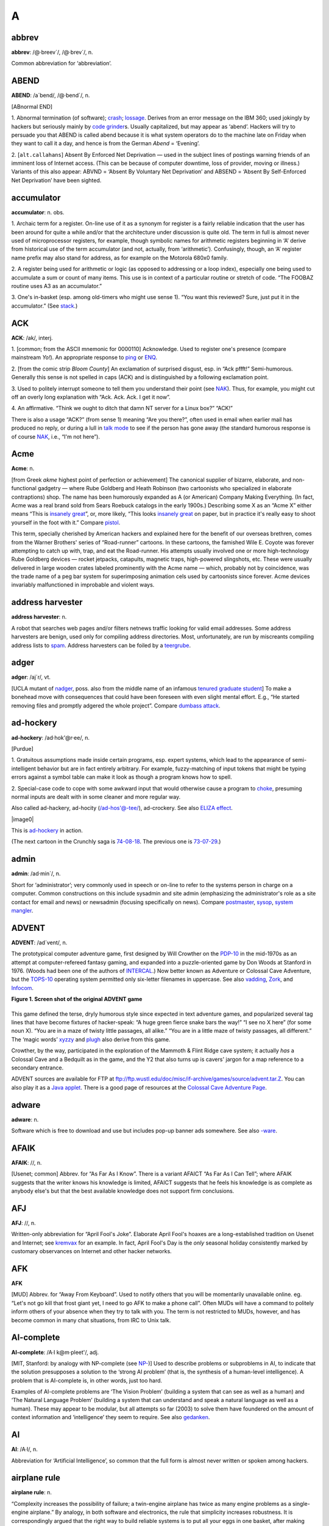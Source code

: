 ====
A
====

abbrev
======

**abbrev**: /@·breev´/, /@·brev´/, n.

Common abbreviation for ‘abbreviation’.

ABEND
=====

**ABEND**: /a´bend/, /@·bend´/, n.

[ABnormal END]

1. Abnormal termination (of software); `crash <../C/crash.html>`__;
`lossage <../L/lossage.html>`__. Derives from an error message on the
IBM 360; used jokingly by hackers but seriously mainly by `code
grinder <../C/code-grinder.html>`__\ s. Usually capitalized, but may
appear as ‘abend’. Hackers will try to persuade you that ABEND is called
abend because it is what system operators do to the machine late on
Friday when they want to call it a day, and hence is from the German
*Abend* = ‘Evening’.

2. [``alt.callahans``\ ] Absent By Enforced Net Deprivation — used in
the subject lines of postings warning friends of an imminent loss of
Internet access. (This can be because of computer downtime, loss of
provider, moving or illness.) Variants of this also appear: ABVND =
‘Absent By Voluntary Net Deprivation’ and ABSEND = ‘Absent By
Self-Enforced Net Deprivation’ have been sighted.



accumulator
============


**accumulator**: n. obs.

1. Archaic term for a register. On-line use of it as a synonym for
register is a fairly reliable indication that the user has been around
for quite a while and/or that the architecture under discussion is quite
old. The term in full is almost never used of microprocessor registers,
for example, though symbolic names for arithmetic registers beginning in
‘A’ derive from historical use of the term accumulator (and not,
actually, from ‘arithmetic’). Confusingly, though, an ‘A’ register name
prefix may also stand for address, as for example on the Motorola 680x0
family.

2. A register being used for arithmetic or logic (as opposed to
addressing or a loop index), especially one being used to accumulate a
sum or count of many items. This use is in context of a particular
routine or stretch of code. “The FOOBAZ routine uses A3 as an
accumulator.”

3. One's in-basket (esp. among old-timers who might use sense 1). “You
want this reviewed? Sure, just put it in the accumulator.” (See
`stack <../S/stack.html>`__.)


ACK
=====



**ACK**: /ak/, interj.

1. [common; from the ASCII mnemonic for 0000110] Acknowledge. Used to
register one's presence (compare mainstream *Yo!*). An appropriate
response to `ping <../P/ping.html>`__ or `ENQ <../E/ENQ.html>`__.

2. [from the comic strip *Bloom County*] An exclamation of surprised
disgust, esp. in “Ack pffft!” Semi-humorous. Generally this sense is not
spelled in caps (ACK) and is distinguished by a following exclamation
point.

3. Used to politely interrupt someone to tell them you understand their
point (see `NAK <../N/NAK.html>`__). Thus, for example, you might cut
off an overly long explanation with “Ack. Ack. Ack. I get it now”.

4. An affirmative. “Think we ought to ditch that damn NT server for a
Linux box?” “ACK!”

There is also a usage “ACK?” (from sense 1) meaning “Are you there?”,
often used in email when earlier mail has produced no reply, or during a
lull in `talk mode <../T/talk-mode.html>`__ to see if the person has
gone away (the standard humorous response is of course
`NAK <../N/NAK.html>`__, i.e., “I'm not here”).


Acme
====

**Acme**: n.

[from Greek *akme* highest point of perfection or achievement] The
canonical supplier of bizarre, elaborate, and non-functional gadgetry —
where Rube Goldberg and Heath Robinson (two cartoonists who specialized
in elaborate contraptions) shop. The name has been humorously expanded
as A (or American) Company Making Everything. (In fact, Acme was a real
brand sold from Sears Roebuck catalogs in the early 1900s.) Describing
some X as an “Acme X” either means “This is `insanely
great <../I/insanely-great.html>`__\ ”, or, more likely, “This looks
`insanely great <../I/insanely-great.html>`__ on paper, but in
practice it's really easy to shoot yourself in the foot with it.”
Compare `pistol <../P/pistol.html>`__.

This term, specially cherished by American hackers and explained here
for the benefit of our overseas brethren, comes from the Warner
Brothers' series of “Road-runner” cartoons. In these cartoons, the
famished Wile E. Coyote was forever attempting to catch up with, trap,
and eat the Road-runner. His attempts usually involved one or more
high-technology Rube Goldberg devices — rocket jetpacks, catapults,
magnetic traps, high-powered slingshots, etc. These were usually
delivered in large wooden crates labeled prominently with the Acme name
— which, probably not by coincidence, was the trade name of a peg bar
system for superimposing animation cels used by cartoonists since
forever. Acme devices invariably malfunctioned in improbable and violent
ways.



address harvester
=================


**address harvester**: n.

A robot that searches web pages and/or filters netnews traffic looking
for valid email addresses. Some address harvesters are benign, used only
for compiling address directories. Most, unfortunately, are run by
miscreants compiling address lists to `spam <../S/spam.html>`__.
Address harvesters can be foiled by a
`teergrube <../T/teergrube.html>`__.

adger
=====

**adger**: /aj´r/, vt.

[UCLA mutant of `nadger <../N/nadger.html>`__, poss. also from the
middle name of an infamous `tenured graduate
student <../T/tenured-graduate-student.html>`__] To make a bonehead
move with consequences that could have been foreseen with even slight
mental effort. E.g., “He started removing files and promptly adgered the
whole project”. Compare `dumbass attack <../D/dumbass-attack.html>`__.


ad-hockery
==========

**ad-hockery**: /ad·hok'@r·ee/, n.

[Purdue]

1. Gratuitous assumptions made inside certain programs, esp. expert
systems, which lead to the appearance of semi-intelligent behavior but
are in fact entirely arbitrary. For example, fuzzy-matching of input
tokens that might be typing errors against a symbol table can make it
look as though a program knows how to spell.

2. Special-case code to cope with some awkward input that would
otherwise cause a program to `choke <../C/choke.html>`__, presuming
normal inputs are dealt with in some cleaner and more regular way.

Also called ad-hackery, ad-hocity (/ad-hos'@-tee/), ad-crockery. See
also `ELIZA effect <../E/ELIZA-effect.html>`__.

|image0|

This is `ad-hockery <ad-hockery.html>`__ in action.

(The next cartoon in the Crunchly saga is
`74-08-18 <../W/water-MIPS.html#crunchly74-08-18>`__. The previous one
is `73-07-29 <../B/bug.html#crunchly73-07-29>`__.)


admin
=====
**admin**: /ad·min´/, n.

Short for ‘administrator’; very commonly used in speech or on-line to
refer to the systems person in charge on a computer. Common
constructions on this include sysadmin and site admin (emphasizing the
administrator's role as a site contact for email and news) or newsadmin
(focusing specifically on news). Compare
`postmaster <../P/postmaster.html>`__, `sysop <../S/sysop.html>`__,
`system mangler <../S/system-mangler.html>`__.


ADVENT
======


**ADVENT**: /ad´vent/, n.

The prototypical computer adventure game, first designed by Will
Crowther on the `PDP-10 <../P/PDP-10.html>`__ in the mid-1970s as an
attempt at computer-refereed fantasy gaming, and expanded into a
puzzle-oriented game by Don Woods at Stanford in 1976. (Woods had been
one of the authors of `INTERCAL <../I/INTERCAL.html>`__.) Now better
known as Adventure or Colossal Cave Adventure, but the
`TOPS-10 <../T/TOPS-10.html>`__ operating system permitted only
six-letter filenames in uppercase. See also
`vadding <../V/vadding.html>`__, `Zork <../Z/Zork.html>`__, and
`Infocom <../I/Infocom.html>`__.

**Figure 1. Screen shot of the original ADVENT game**

+--------------------------------------------------------------------------+
| .. code:: screen                                                         |
|                                                                          |
|     Orange River Chamber                                                 |
|     You are in a splendid chamber thirty feet high. The walls are frozen |
|  rivers of                                                               |
|     orange stone. An awkward canyon and a good passage exit from east an |
| d west                                                                   |
|     sidesof the chamber.                                                 |
|                                                                          |
|     A cheerful little bird is sitting here singing.                      |
|                                                                          |
|     >drop rod                                                            |
|     Dropped.                                                             |
|                                                                          |
|     >take bird                                                           |
|     You catch the bird in the wicker cage.                               |
|                                                                          |
|     >take rod                                                            |
|     Taken.                                                               |
|                                                                          |
|     >w                                                                   |
|     At Top of Small Pit                                                  |
|     At your feet is a small pit breathing traces of white mist. A west p |
| assage ends                                                              |
|     here except for a small crack leading on.                            |
|                                                                          |
|     Rough stone steps lead down the pit.                                 |
|                                                                          |
|                                                                          |
|     >down                                                                |
|                                                                          |
|     In Hall of Mists                                                     |
|     You are at one end of a vast hall stretching forward out of sight to |
|  the west.                                                               |
|     There are openings to either side. Nearby, a wide stone staircase le |
| ads                                                                      |
|     downward. The hall is filled with wisps of white mist swaying to and |
|  fro almost                                                              |
|     as if alive. A cold wind blows up the staircase. There is a passage  |
| at the top                                                               |
|     of a dome behind you.                                                |
|                                                                          |
|     Rough stone steps lead up the dome.                                  |
                                                                          
+--------------------------------------------------------------------------+

This game defined the terse, dryly humorous style since expected in text
adventure games, and popularized several tag lines that have become
fixtures of hacker-speak: “A huge green fierce snake bars the way!” “I
see no X here” (for some noun X). “You are in a maze of twisty little
passages, all alike.” “You are in a little maze of twisty passages, all
different.” The ‘magic words’ `xyzzy <../X/xyzzy.html>`__ and
`plugh <../P/plugh.html>`__ also derive from this game.

Crowther, by the way, participated in the exploration of the Mammoth &
Flint Ridge cave system; it actually *has* a Colossal Cave and a
Bedquilt as in the game, and the Y2 that also turns up is cavers' jargon
for a map reference to a secondary entrance.

ADVENT sources are available for FTP at
`ftp://ftp.wustl.edu/doc/misc/if-archive/games/source/advent.tar.Z <ftp://ftp.wustl.edu/doc/misc/if-archive/games/source/advent.tar.Z>`__.
You can also play it as a `Java
applet <http://www.forkexec.com/html/play-advent.html>`__. There is a
good page of resources at the `Colossal Cave Adventure
Page <http://www.rickadams.org/adventure/>`__.


adware
======

**adware**: n.

Software which is free to download and use but includes pop-up banner
ads somewhere. See also `-ware <../W/suffix-ware.html>`__.


AFAIK
=====

**AFAIK**: //, n.

[Usenet; common] Abbrev. for “As Far As I Know”. There is a variant
AFAICT “As Far As I Can Tell”; where AFAIK suggests that the writer
knows his knowledge is limited, AFAICT suggests that he feels his
knowledge is as complete as anybody else's but that the best available
knowledge does not support firm conclusions.


AFJ
===
**AFJ**: //, n.

Written-only abbreviation for “April Fool's Joke”. Elaborate April
Fool's hoaxes are a long-established tradition on Usenet and Internet;
see `kremvax <../K/kremvax.html>`__ for an example. In fact, April
Fool's Day is the *only* seasonal holiday consistently marked by
customary observances on Internet and other hacker networks.


AFK
===

**AFK**

[MUD] Abbrev. for “Away From Keyboard”. Used to notify others that you
will be momentarily unavailable online. eg. “Let's not go kill that
frost giant yet, I need to go AFK to make a phone call”. Often MUDs will
have a command to politely inform others of your absence when they try
to talk with you. The term is not restricted to MUDs, however, and has
become common in many chat situations, from IRC to Unix talk.


AI-complete
===========

**AI-complete**: /A·I k@m·pleet'/, adj.

[MIT, Stanford: by analogy with NP-complete (see
`NP- <../N/NP-.html>`__)] Used to describe problems or subproblems in
AI, to indicate that the solution presupposes a solution to the ‘strong
AI problem’ (that is, the synthesis of a human-level intelligence). A
problem that is AI-complete is, in other words, just too hard.

Examples of AI-complete problems are ‘The Vision Problem’ (building a
system that can see as well as a human) and ‘The Natural Language
Problem’ (building a system that can understand and speak a natural
language as well as a human). These may appear to be modular, but all
attempts so far (2003) to solve them have foundered on the amount of
context information and ‘intelligence’ they seem to require. See also
`gedanken <../G/gedanken.html>`__.


AI
==

**AI**: /A·I/, n.

Abbreviation for ‘Artificial Intelligence’, so common that the full form
is almost never written or spoken among hackers.

airplane rule
=============


**airplane rule**: n.

“Complexity increases the possibility of failure; a twin-engine airplane
has twice as many engine problems as a single-engine airplane.” By
analogy, in both software and electronics, the rule that simplicity
increases robustness. It is correspondingly argued that the right way to
build reliable systems is to put all your eggs in one basket, after
making sure that you've built a really *good* basket. See also `KISS
Principle <../K/KISS-Principle.html>`__,
`elegant <../E/elegant.html>`__.

Alderson loop
=============

**Alderson loop**: n.

[Intel] A special version of an `infinite
loop <../I/infinite-loop.html>`__ where there is an exit condition
available, but inaccessible in the current implementation of the code.
Typically this is created while debugging user interface code. An
example would be when there is a menu stating, “Select 1-3 or 9 to quit”
and 9 is not allowed by the function that takes the selection from the
user.

This term received its name from a programmer who had coded a modal
message box in MSAccess with no Ok or Cancel buttons, thereby disabling
the entire program whenever the box came up. The message box had the
proper code for dismissal and even was set up so that when the
non-existent Ok button was pressed the proper code would be called.

aliasing bug
============

--------------

**aliasing bug**: n.

A class of subtle programming errors that can arise in code that does
dynamic allocation, esp. via malloc(3) or equivalent. If several
pointers address (are aliases for) a given hunk of storage, it may
happen that the storage is freed or reallocated (and thus moved) through
one alias and then referenced through another, which may lead to subtle
(and possibly intermittent) lossage depending on the state and the
allocation history of the malloc `arena <arena.html>`__. Avoidable by
use of allocation strategies that never alias allocated core, or by use
of higher-level languages, such as `LISP <../L/LISP.html>`__, which
employ a garbage collector (see `GC <../G/GC.html>`__). Also called a
`stale pointer bug <../S/stale-pointer-bug.html>`__. See also
`precedence lossage <../P/precedence-lossage.html>`__, `smash the
stack <../S/smash-the-stack.html>`__, `fandango on
core <../F/fandango-on-core.html>`__, `memory
leak <../M/memory-leak.html>`__, `memory
smash <../M/memory-smash.html>`__, `overrun
screw <../O/overrun-screw.html>`__, `spam <../S/spam.html>`__.

Historical note: Though this term is nowadays associated with C
programming, it was already in use in a very similar sense in the
Algol-60 and FORTRAN communities in the 1960s.


Alice and Bob
=============

**Alice and Bob**: n.

The archetypal individuals used as examples in discussions of
cryptographic protocols. Originally, theorists would say something like:
“A communicates with someone who claims to be B, So to be sure, A tests
that B knows a secret number K. So A sends to B a random number X. B
then forms Y by encrypting X under key K and sends Y back to A” Because
this sort of thing is quite hard to follow, theorists stopped using the
unadorned letters A and B to represent the main players and started
calling them Alice and Bob. So now we say “Alice communicates with
someone claiming to be Bob, and to be sure, Alice tests that Bob knows a
secret number K. Alice sends to Bob a random number X. Bob then forms Y
by encrypting X under key K and sends Y back to Alice”. A whole
mythology rapidly grew up around the metasyntactic names; see
`http://www.conceptlabs.co.uk/alicebob.html <http://www.conceptlabs.co.uk/alicebob.html>`__.

In Bruce Schneier's definitive introductory text *Applied Cryptography*
(2nd ed., 1996, John Wiley & Sons, ISBN 0-471-11709-9) he introduced a
table of dramatis personae headed by Alice and Bob. Others include Carol
(a participant in three- and four-party protocols), Dave (a participant
in four-party protocols), Eve (an eavesdropper), Mallory (a malicious
active attacker), Trent (a trusted arbitrator), Walter (a warden), Peggy
(a prover) and Victor (a verifier). These names for roles are either
already standard or, given the wide popularity of the book, may be
expected to quickly become so.

All hardware sucks, all software sucks.
=======================================

**All hardware sucks, all software sucks.**: prov.

[from `scary devil monastery <../S/scary-devil-monastery.html>`__] A
general recognition of the fallibility of any computer system, ritually
intoned as an attempt to quell incipient `holy
wars <../H/holy-wars.html>`__. It is a common response to any sort of
`bigot <../B/bigot.html>`__. When discussing
`Wintel <../W/Wintel.html>`__ systems, however, it is often snidely
appended with, ‘but some suck more than others.’


all your base are belong to us
==============================


**all your base are belong to us**

A declaration of victory or superiority. The phrase stems from a 1991
adaptation of Toaplan's “Zero Wing” shoot-'em-up arcade game for the
Sega Genesis game console. A brief introduction was added to the opening
screen, and it has what many consider to be the worst
Japanese-to-English translation in video game history. The introduction
shows the bridge of a starship in chaos as a Borg-like figure named CATS
materializes and says, “How are you gentlemen!! All your base are belong
to us.” [sic] In 2001, this amusing mistranslation spread virally
through the Internet, bringing with it a slew of JPEGs and a movie of
hacked photographs, each showing a street sign, store front, package
label, etc. hacked to read “All your base are belong to us” or one of
the other many supremely dopey lines from the game (such as “Somebody
set up usthe bomb!!!” or “What happen?”). When these phrases are used
properly, the overall effect is both screamingly funny and somewhat
chilling, reminiscent of the B movie “They Live”.

The original has been generalized to “All your X are belong to us”,
where X is filled in to connote a sinister takeover of some sort. Thus,
“When Joe signed up for his new job at Yoyodyne, he had to sign a
draconian NDA. It basically said: All your code are belong to us.” Has
many of the connotations of “Resistance is futile; you will be
assimilated” (see `Borg <../B/Borg.html>`__). Considered silly, and
most likely to be used by the type of person that finds `Jeff
K. <../J/Jeff-K-.html>`__ hilarious.

alpha geek

**alpha geek**: n.

[from animal ethologists' alpha male] The most technically accomplished
or skillful person in some implied context. “Ask Larry, he's the alpha
geek here.”

alpha particles
================

**alpha particles**: n.

See `bit rot <../B/bit-rot.html>`__.

alt bit
=======

**alt bit**: /awlt bit/, adj.

See `meta bit <../M/meta-bit.html>`__.

alt
===


**alt**: /awlt/

1. n. The alt shift key on an IBM PC or `clone <../C/clone.html>`__
keyboard; see `bucky bits <../B/bucky-bits.html>`__, sense 2 (though
typical PC usage does not simply set the 0200 bit).

2. n. The option key on a Macintosh; use of this term usually reveals
that the speaker hacked PCs before coming to the Mac (see also `feature
key <../F/feature-key.html>`__, which is sometimes *incorrectly* called
‘alt’).

3. The ``alt`` hierarchy on Usenet, the tree of newsgroups created by
users without a formal vote and approval procedure. There is a myth, not
entirely implausible, that ``alt`` is acronymic for “anarchists,
lunatics, and terrorists”; but in fact it is simply short for
“alternative”.

4. n.,obs. Rare alternate name for the ASCII ESC character (ASCII
0011011). This use, derives, with the alt key itself, from archaic
PDP-10 operating systems, especially `ITS <../I/ITS.html>`__.

Aluminum Book
=============

**Aluminum Book**: n.

[MIT] *Common LISP: The Language*, by Guy L. Steele Jr. (Digital Press,
first edition 1984, second edition 1990). Note that due to a technical
screwup some printings of the second edition are actually of a color the
author describes succinctly as “yucky green”. See also `book
titles <../B/book-titles.html>`__.


ambimouseterous
===============

**ambimouseterous**: /am·b@·mows´ter·us/, /am·b@·mows´trus/, adj

[modeled on ambidextrous] Able to use a mouse with either hand.

Amiga
=====

**Amiga**: n

A series of personal computer models originally sold by Commodore, based
on 680x0 processors, custom support chips and an operating system that
combined some of the best features of Macintosh and Unix with
compatibility with neither.

The Amiga was released just as the personal computing world standardized
on IBM-PC clones. This prevented it from gaining serious market share,
despite the fact that the first Amigas had a substantial technological
lead on the IBM XTs of the time. Instead, it acquired a small but
zealous population of enthusiastic hackers who dreamt of one day
unseating the clones (see `Amiga Persecution
Complex <Amiga-Persecution-Complex.html>`__). The traits of this
culture are both spoofed and illuminated in `The BLAZE Humor
Viewer <http://www.blazemonger.com/BM/>`__. The strength of the Amiga
platform seeded a small industry of companies building software and
hardware for the platform, especially in graphics and video applications
(see `video toaster <../V/video-toaster.html>`__).

Due to spectacular mismanagement, Commodore did hardly any R&D, allowing
the competition to close Amiga's technological lead. After Commodore
went bankrupt in 1994 the technology passed through several hands, none
of whom did much with it. However, the Amiga is still being produced in
Europe under license and has a substantial number of fans, which will
probably extend the platform's life considerably.


Amiga Persecution Complex
=========================

**Amiga Persecution Complex**: n.

The disorder suffered by a particularly egregious variety of
`bigot <../B/bigot.html>`__, those who believe that the marginality of
their preferred machine is the result of some kind of industry-wide
conspiracy (for without a conspiracy of some kind, the eminent
superiority of their beloved shining jewel of a platform would obviously
win over all, market pressures be damned!) Those afflicted are prone to
engaging in `flame war <../F/flame-war.html>`__\ s and calling for
boycotts and mailbombings. Amiga Persecution Complex is by no means
limited to Amiga users; NeXT, `NeWS <../N/NeWS.html>`__,
`OS/2 <../O/OS-2.html>`__, Macintosh, `LISP <../L/LISP.html>`__, and
`GNU <../G/GNU.html>`__ users are also common victims.
`Linux <../L/Linux.html>`__ users used to display symptoms very
frequently before Linux started winning; some still do. See also
`newbie <../N/newbie.html>`__, `troll <../T/troll.html>`__, `holy
wars <../H/holy-wars.html>`__, `weenie <../W/weenie.html>`__, `Get a
life! <../G/Get-a-life-.html>`__.

amper
=====

**amper**: n.

Common abbreviation for the name of the ampersand (‘&’, ASCII 0100110)
character. See `ASCII <ASCII.html>`__ for other synonyms.


amp off
=======


**amp off**: vt.

[Purdue] To run in `background <../B/background.html>`__. From the
Unix shell ‘&’ operator.


and there was much rejoicing
============================

**and there was much rejoicing**

[from the movie *Monty Python and the Holy Grail*.]

Acknowledgement of a notable accomplishment. Something long-awaited,
widely desired, possibly unexpected but secretly wished-for, with a
suggestion that something about the problem (and perhaps the steps
necessary to make it go away) was deeply disturbing to hacker
sensibilities.

In person, the phrase is almost invariably pronounced with the same
portentious intonation as the movie. The customary in-person (approving)
response is a weak and halfhearted “Yaaaay...”, with one index finger
raised like a flag and moved in a small circle. The reason for this,
like most of the Monty Python *oeuvre*, cannot easily be explained
outside its original context.

Example: "changelog entry #436: with the foo driver brain damage taken
care of, finally obsoleted BROKEN\_EVIL\_KLUDGE. Removed from source
tree. (And there was much rejoicing)."


Angband
=======

**Angband**: n., /ang´band/

Like `nethack <../N/nethack.html>`__, `moria <../M/moria.html>`__,
and `rogue <../R/rogue.html>`__, one of the large freely distributed
Dungeons-and-Dragons-like simulation games, available for a wide range
of machines and operating systems. The name is from Tolkien's Pits of
Angband (compare `elder days <../E/elder-days.html>`__,
`elvish <../E/elvish.html>`__). Has been described as “Moria on
steroids”; but, unlike Moria, many aspects of the game are customizable.
This leads many hackers and would-be hackers into fooling with these
instead of doing productive work. There are many Angband variants, of
which the most notorious is probably the rather whimsical Zangband. In
this game, when a key that does not correspond to a command is pressed,
the game will display “Type ? for help” 50% of the time. The other 50%
of the time, random error messages including “An error has occurred
because an error of type 42 has occurred” and “Windows 95 uninstalled
successfully” will be displayed. Zangband also allows the player to kill
Santa Claus (who has some really good stuff, but also has a lot of
friends), “Bull Gates”, and Barney the Dinosaur (but be watchful; Barney
has a nasty case of halitosis). There is an official angband home page
at
`http://thangorodrim.angband.org/ <http://thangorodrim.angband.org/>`__
and a zangband one at
`http://www.zangband.org/ <http://www.zangband.org/>`__. See also
`Random Number God <../R/Random-Number-God.html>`__.


angle brackets
==============


**angle brackets**: n.

Either of the characters ``<`` (ASCII 0111100) and ``>`` (ASCII 0111110)
(ASCII less-than or greater-than signs). Typographers in the `Real
World <../R/Real-World.html>`__ use angle brackets which are either
taller and slimmer (the ISO lang 〈 and rang 〉 characters), or
significantly smaller (single or double guillemets) than the less-than
and greater-than signs. See `broket <../B/broket.html>`__,
`ASCII <ASCII.html>`__.


angry fruit salad
=================


A bad visual-interface design that uses too many colors. (This term
derives, of course, from the bizarre day-glo colors found in canned
fruit salad.) Too often one sees similar effects from interface
designers using color window systems such as `X <../X/X.html>`__;
there is a tendency to create displays that are flashy and
attention-getting but uncomfortable for long-term use.


annoybot
========

**annoybot**: /@·noy·bot/, n.

[IRC] See `bot <../B/bot.html>`__.

annoyware
=========

**annoyware**: n.

A type of `shareware <../S/shareware.html>`__ that frequently disrupts
normal program operation to display requests for payment to the author
in return for the ability to disable the request messages. (Also called
nagware) The requests generally require user action to acknowledge the
message before normal operation is resumed and are often tied to the
most frequently used features of the software. See also
`careware <../C/careware.html>`__,
`charityware <../C/charityware.html>`__,
`crippleware <../C/crippleware.html>`__,
`freeware <../F/freeware.html>`__, `FRS <../F/FRS.html>`__,
`guiltware <../G/guiltware.html>`__,
`postcardware <../P/postcardware.html>`__, and
`-ware <../W/suffix-ware.html>`__; compare
`payware <../P/payware.html>`__.


ANSI standard
=============

**ANSI standard**: /an´see stan´d@rd/

The ANSI standard usage of ANSI standard refers to any practice which is
typical or broadly done. It's most appropriately applied to things that
everyone does that are not quite regulation. For example: ANSI standard
shaking of a laser printer cartridge to get extra life from it, or the
ANSI standard word tripling in names of usenet alt groups.

This usage derives from the American National Standards Institute. ANSI,
along with the International Organization for Standards (ISO),
standardized the C programming language (see
`K&R <../K/K-ampersand-R.html>`__, `Classic
C <../C/Classic-C.html>`__), and promulgates many other important
software standards.


ANSI standard pizza
===================

**ANSI standard pizza**: /an´see stan´d@rd peet´z@/

[CMU] Pepperoni and mushroom pizza. Coined allegedly because most pizzas
ordered by CMU hackers during some period leading up to mid-1990 were of
that flavor. See also `rotary debugger <../R/rotary-debugger.html>`__;
compare `ISO standard cup of
tea <../I/ISO-standard-cup-of-tea.html>`__.


anti-idiotarianism
================== 

**anti-idiotarianism**: n.

[very common] Opposition to idiots of all political stripes. First
coined in the `blog <../B/blog.html>`__ named `Little Green
Footballs <http://www.littlegreenfootballs.com/weblog/weblog.php>`__ as
part of a post expressing disgust with inane responses to post-9/11
Islamic terrorism. Anti-idiotarian wrath has focused on Islamic
terrorists and their sympathizers in the Western political left, but
also routinely excoriated right-wing politicians backing repressive
’anti-terror‘ legislation and Christian religious figures who (in the
blogosphere's view of the matter) have descended nearly to the level of
jihad themselves.

AOL!
====


**AOL!**: n.

[Usenet] Common synonym for “Me, too!” alluding to the legendary
propensity of America Online users to utter contentless “Me, too!”
postings. The number of exclamation points following varies from zero to
five or so. The pseudo-HTML

    <AOL>Me, too!</AOL>

is also frequently seen. See also `September that never
ended <../S/September-that-never-ended.html>`__.


app
===

**app**: /ap/, n.

Short for ‘application program’, as opposed to a systems program. Apps
are what systems vendors are forever chasing developers to create for
their environments so they can sell more boxes. Hackers tend not to
think of the things they themselves run as apps; thus, in hacker
parlance the term excludes compilers, program editors, games, and
messaging systems, though a user would consider all those to be apps.
(Broadly, an app is often a self-contained environment for performing
some well-defined task such as ‘word processing’; hackers tend to prefer
more general-purpose tools.) See `killer
app <../K/killer-app.html>`__; oppose `tool <../T/tool.html>`__,
`operating system <../O/operating-system.html>`__.

Archimedes
==========

**Archimedes**

The world's first RISC microcomputer, available only in the British
Commonwealth and europe. Built in 1987 in Great Britain by Acorn
Computers, it was legendary for its use of the ARM-2 microprocessor as a
CPU. Many a novice hacker in the Commonwealth first learnt his or her
skills on the Archimedes, since it was specifically designed for use in
schools and educational institutions. Owners of Archimedes machines are
often still treated with awe and reverence. Familiarly, “archi”.


arena
=====

**arena**: n.

[common; Unix] The area of memory attached to a process by brk(2) and
sbrk(2) and used by malloc(3) as dynamic storage. So named from a
**malloc: corrupt arena** message emitted when some early versions
detected an impossible value in the free block list. See `overrun
screw <../O/overrun-screw.html>`__, `aliasing
bug <aliasing-bug.html>`__, `memory leak <../M/memory-leak.html>`__,
`memory smash <../M/memory-smash.html>`__, `smash the
stack <../S/smash-the-stack.html>`__.


arg
===

**arg**: /arg/, n.

Abbreviation for ‘argument’ (to a function), used so often as to have
become a new word (like ‘piano’ from ‘pianoforte’). “The sine function
takes 1 arg, but the arc-tangent function can take either 1 or 2 args.”
Compare `param <../P/param.html>`__, `parm <../P/parm.html>`__,
`var <../V/var.html>`__.

ARMM
====

**ARMM**: n.

[acronym, ‘Automated Retroactive Minimal Moderation’] A Usenet
`cancelbot <../C/cancelbot.html>`__ created by Dick Depew of Munroe
Falls, Ohio. ARMM was intended to automatically cancel posts from
anonymous-posting sites. Unfortunately, the robot's recognizer for
anonymous postings triggered on its own automatically-generated control
messages! Transformed by this stroke of programming ineptitude into a
monster of Frankensteinian proportions, it broke loose on the night of
March 30, 1993 and proceeded to `spam <../S/spam.html>`__
``news.admin.policy`` with a recursive explosion of over 200 messages.

ARMM's bug produced a recursive `cascade <../C/cascade.html>`__ of
messages each of which mechanically added text to the ID and Subject and
some other headers of its parent. This produced a flood of messages in
which each header took up several screens and each message ID and
subject line got longer and longer and longer.

Reactions varied from amusement to outrage. The pathological messages
crashed at least one mail system, and upset people paying line charges
for their Usenet feeds. One poster described the ARMM debacle as
“instant Usenet history” (also establishing the term
`despew <../D/despew.html>`__), and it has since been widely cited as
a cautionary example of the havoc the combination of good intentions and
incompetence can wreak on a network. The Usenet thread on the subject is
`archived
here <http://groups.google.com/groups?threadm=tweekC4qM0A.H3q%40netcom.com>`__.
Compare `Great Worm <../G/Great-Worm.html>`__; `sorcerer's apprentice
mode <../S/sorcerers-apprentice-mode.html>`__. See also `software
laser <../S/software-laser.html>`__, `network
meltdown <../N/network-meltdown.html>`__.


armor-plated
============


**armor-plated**: n.

Syn. for `bulletproof <../B/bulletproof.html>`__.


asbestos cork award
===================

**asbestos cork award**: n.

Once, long ago at MIT, there was a `flamer <../F/flamer.html>`__ so
consistently obnoxious that another hacker designed, had made, and
distributed posters announcing that said flamer had been nominated for
the asbestos cork award. (Any reader in doubt as to the intended
application of the cork should consult the etymology under
`flame <../F/flame.html>`__.) Since then, it is agreed that only a
select few have risen to the heights of bombast required to earn this
dubious dignity — but there is no agreement on *which* few.

asbestos
========

**asbestos**: adj.

[common] Used as a modifier to anything intended to protect one from
`flame <../F/flame.html>`__\ s; also in other highly
`flame <../F/flame.html>`__-suggestive usages. See, for example,
`asbestos longjohns <asbestos-longjohns.html>`__ and `asbestos cork
award <asbestos-cork-award.html>`__.


asbestos longjohns
==================

**asbestos longjohns**: n.

Notional garments donned by `Usenet <../U/Usenet.html>`__ posters just
before emitting a remark they expect will elicit
`flamage <../F/flamage.html>`__. This is the most common of the
`asbestos <asbestos.html>`__ coinages. Also asbestos underwear,
asbestos overcoat, etc.

ASCII art
=========

**ASCII art**: n.

The fine art of drawing diagrams using the ASCII character set (mainly
``|``, ``-``, ``/``, ``\``, and ``+``). Also known as character graphics
or ASCII graphics; see also `boxology <../B/boxology.html>`__. Here is
a serious example:

+--------------------------------------------------------------------------+
| .. code:: screen                                                         |
|                                                                          |
|                                                                          |
|         o----)||(--+--|<----+   +---------o + D O                        |
|           L  )||(  |        |   |             C U                        |
|         A I  )||(  +-->|-+  |   +-\/\/-+--o -   T                        |
|         C N  )||(        |  |   |      |        P                        |
|           E  )||(  +-->|-+--)---+--|(--+-o      U                        |
|              )||(  |        |          | GND    T                        |
|         o----)||(--+--|<----+----------+                                 |
|                                                                          |
|         A power supply consisting of a full wave rectifier circuit       |
|         feeding a capacitor input filter circuit                         |
                                                                          
+--------------------------------------------------------------------------+

And here are some very silly examples:

+--------------------------------------------------------------------------+
| .. code:: screen                                                         |
|                                                                          |
|                                                                          |
|       |\/\/\/|     ____/|              ___    |\_/|    ___               |
|       |      |     \ o.O|   ACK!      /   \_  |` '|  _/   \              |
|       |      |      =(_)=  THPHTH!   /      \/     \/      \             |
|       | (o)(o)        U             /                       \            |
|       C      _)  (__)                \/\/\/\  _____  /\/\/\/             |
|       | ,___|    (oo)                       \/     \/                    |
|       |   /       \/-------\         U                  (__)             |
|      /____\        ||     | \    /---V  `v'-            oo )             |
|     /      \       ||---W||  *  * |--|   || |`.         |_/\             |
|                                                                          |
|                    //-o-\\                                               |
|             ____---=======---____                                        |
|         ====___\   /.. ..\   /___====      Klingons rule OK!             |
|       //        ---\__O__/---        \\                                  |
|       \_\                           /_/                                  |
                                                                          
+--------------------------------------------------------------------------+

There is an important subgenre of ASCII art that puns on the standard
character names in the fashion of a rebus.

+--------------------------------------------------------------------------+
| .. code:: screen                                                         |
|                                                                          |
|     +--------------------------------------------------------+           |
|     |      ^^^^^^^^^^^^                                      |           |
|     | ^^^^^^^^^^^            ^^^^^^^^^                       |           |
|     |                 ^^^^^^^^^^^^^            ^^^^^^^^^^^^^ |           |
|     |        ^^^^^^^         B       ^^^^^^^^^               |           |
|     |  ^^^^^^^^^          ^^^            ^^^^^^^^^^^^^^      |           |
|     +--------------------------------------------------------+           |
|                  " A Bee in the Carrot Patch "                           |
                                                                          
+--------------------------------------------------------------------------+

Within humorous ASCII art, there is for some reason an entire
flourishing subgenre of pictures of silly cows. Four of these are
reproduced in the examples above, here are three more:

+--------------------------------------------------------------------------+
|                                                        |
|                                                                          |
|                                                                          |
|              (__)              (__)              (__)                    |
|              (\/)              ($$)              (**)                    |
|       /-------\/        /-------\/        /-------\/                     |
|      / | 666 ||        / |=====||        / |     ||                      |
|     *  ||----||       *  ||----||       *  ||----||                      |
|        ~~    ~~          ~~    ~~          ~~    ~~                      |
|     Satanic cow    This cow is a Yuppie   Cow in love                    |
                                                                          
+--------------------------------------------------------------------------+

Finally, here's a magnificent example of ASCII art depicting an
Edwardian train station in Dunedin, New Zealand:

+--------------------------------------------------------------------------+
|                                                         |
|                                                                          |
|                                       .-.                                |
|                                      /___\                               |
|                                      |___|                               |
|                                      |]_[|                               |
|                                      / I \                               |
|                                   JL/  |  \JL                            |
|        .-.                    i   ()   |   ()   i                    .-. |
|        |_|     .^.           /_\  LJ=======LJ  /_\           .^.     |_| |
|     ._/___\._./___\_._._._._.L_J_/.-.     .-.\_L_J._._._._._/___\._./___ |
| \._._._                                                                  |
|            ., |-,-| .,       L_J  |_| [I] |_|  L_J       ., |-,-| .,     |
|     .,                                                                   |
|            JL |-O-| JL       L_J%%%%%%%%%%%%%%%L_J       JL |-O-| JL     |
|     JL                                                                   |
|     IIIIII_HH_'-'-'_HH_IIIIII|_|=======H=======|_|IIIIII_HH_'-'-'_HH_III |
| III_HH_                                                                  |
|     -------[]-------[]-------[_]----\.=I=./----[_]-------[]-------[]---- |
| ----[]-                                                                  |
|      _/\_  ||\\_I_//||  _/\_ [_] []_/_L_J_\_[] [_] _/\_  ||\\_I_//||  _/ |
| \_  ||\                                                                  |
|      |__|  ||=/_|_\=||  |__|_|_|   _L_L_J_J_   |_|_|__|  ||=/_|_\=||  |_ |
| _|  ||-                                                                  |
|      |__|  |||__|__|||  |__[___]__--__===__--__[___]__|  |||__|__|||  |_ |
| _|  |||                                                                  |
|     IIIIIII[_]IIIII[_]IIIIIL___J__II__|_|__II__L___JIIIII[_]IIIII[_]IIII |
| IIII[_]                                                                  |
|      \_I_/ [_]\_I_/[_] \_I_[_]\II/[]\_\I/_/[]\II/[_]\_I_/ [_]\_I_/[_] \_ |
| I_/ [_]                                                                  |
|     ./   \.L_J/   \L_J./   L_JI  I[]/     \[]I  IL_J    \.L_J/   \L_J./  |
|   \.L_J                                                                  |
|     |     |L_J|   |L_J|    L_J|  |[]|     |[]|  |L_J     |L_J|   |L_J|   |
|    |L_J                                                                  |
|     |_____JL_JL___JL_JL____|-||  |[]|     |[]|  ||-|_____JL_JL___JL_JL__ |
| ___JL_J                                                                  |                                                                        
+--------------------------------------------------------------------------+

The next step beyond static tableaux in ASCII art is ASCII animation.
There are not many large examples of this; perhaps the best known is the
ASCII animation of the original *Star Wars* movie at
`http://www.asciimation.co.nz/ <http://www.asciimation.co.nz/>`__.

There is a newsgroup, ``alt.ascii-art``, devoted to this genre; however,
see also `warlording <../W/warlording.html>`__.

ASCIIbetical order
==================

**ASCIIbetical order**: /as´kee·be'·t@·kl or´dr/, adj.,n.

Used to indicate that data is sorted in ASCII collated order rather than
alphabetical order. This lexicon is sorted in something close to
ASCIIbetical order, but with case ignored and entries beginning with
non-alphabetic characters moved to the beginning.


ASCII
=====

**ASCII**: /as´kee/, n.

[originally an acronym (American Standard Code for Information
Interchange) but now merely conventional] The predominant character set
encoding of present-day computers. The standard version uses 7 bits for
each character, whereas most earlier codes (including early drafts of
ASCII prior to June 1961) used fewer. This change allowed the inclusion
of lowercase letters — a major `win <../W/win.html>`__ — but it did
not provide for accented letters or any other letterforms not used in
English (such as the German sharp-S ß. or the ae-ligature æ which is a
letter in, for example, Norwegian). It could be worse, though. It could
be much worse. See `EBCDIC <../E/EBCDIC.html>`__ to understand how. A
history of ASCII and its ancestors is at
`http://www.wps.com/texts/codes/index.html <http://www.wps.com/texts/codes/index.html>`__.

Computers are much pickier and less flexible about spelling than humans;
thus, hackers need to be very precise when talking about characters, and
have developed a considerable amount of verbal shorthand for them. Every
character has one or more names — some formal, some concise, some silly.
Common jargon names for ASCII characters are collected here. See also
individual entries for `bang <../B/bang.html>`__,
`excl <../E/excl.html>`__, `open <../O/open.html>`__,
`ques <../Q/ques.html>`__, `semi <../S/semi.html>`__,
`shriek <../S/shriek.html>`__, `splat <../S/splat.html>`__,
`twiddle <../T/twiddle.html>`__, and `Yu-Shiang Whole
Fish <../Y/Yu-Shiang-Whole-Fish.html>`__.

This list derives from revision 2.3 of the Usenet ASCII pronunciation
guide. Single characters are listed in ASCII order; character pairs are
sorted in by first member. For each character, common names are given in
rough order of popularity, followed by names that are reported but
rarely seen; official ANSI/CCITT names are surrounded by brokets: <>.
Square brackets mark the particularly silly names introduced by
`INTERCAL <../I/INTERCAL.html>`__. The abbreviations “l/r” and “o/c”
stand for left/right and “open/close” respectively. Ordinary
parentheticals provide some usage information.

+-------+----------------------------------------------------------------------------------------------------------------------------------------------------------------------------------------------------------------------------------------------------------------------------------------------------------------+
| !     | Common: `bang <../B/bang.html>`__ ; pling; excl; not; shriek; ball-bat; <exclamation mark>. Rare: factorial; exclam; smash; cuss; boing; yell; wow; hey; wham; eureka; [spark-spot]; soldier, control.                                                                                                       |
+-------+----------------------------------------------------------------------------------------------------------------------------------------------------------------------------------------------------------------------------------------------------------------------------------------------------------------+
| "     | Common: double quote; quote. Rare: literal mark; double-glitch; snakebite; <quotation marks>; <dieresis>; dirk; [rabbit-ears]; double prime.                                                                                                                                                                   |
+-------+----------------------------------------------------------------------------------------------------------------------------------------------------------------------------------------------------------------------------------------------------------------------------------------------------------------+
| #     | Common: number sign; pound; pound sign; hash; sharp; `crunch <../C/crunch.html>`__ ; hex; [mesh]. Rare: grid; cross­hatch; oc­to­thorpe; flash; <square>, pig-pen; tic­tac­toe; scratchmark; thud; thump; `splat <../S/splat.html>`__ .                                                                    |
+-------+----------------------------------------------------------------------------------------------------------------------------------------------------------------------------------------------------------------------------------------------------------------------------------------------------------------+
| $     | Common: dollar; <dollar sign>. Rare: currency symbol; buck; cash; bling; string (from BASIC); escape (when used as the echo of ASCII ESC); ding; cache; [big money].                                                                                                                                           |
+-------+----------------------------------------------------------------------------------------------------------------------------------------------------------------------------------------------------------------------------------------------------------------------------------------------------------------+
| %     | Common: percent; <percent sign>; mod; grapes. Rare: [double-oh-seven].                                                                                                                                                                                                                                         |
+-------+----------------------------------------------------------------------------------------------------------------------------------------------------------------------------------------------------------------------------------------------------------------------------------------------------------------+
| &     | Common: <ampersand>; amp; amper; and, and sign. Rare: address (from C); reference (from C++); andpersand; bitand; background (from sh(1) ); pretzel. [INTERCAL called this ampersand ; what could be sillier?]                                                                                                 |
+-------+----------------------------------------------------------------------------------------------------------------------------------------------------------------------------------------------------------------------------------------------------------------------------------------------------------------+
| '     | Common: single quote; quote; <apostrophe>. Rare: prime; glitch; tick; irk; pop; [spark]; <closing single quotation mark>; <acute accent>.                                                                                                                                                                      |
+-------+----------------------------------------------------------------------------------------------------------------------------------------------------------------------------------------------------------------------------------------------------------------------------------------------------------------+
| ( )   | Common: l/r paren; l/r parenthesis; left/right; o­pen­/­close; par­en/the­sis; o/c paren; o/c par­en­the­sis; l/r paren­the­sis; l/r ba­na­na. Rare: so/al­ready; lparen/rparen; <opening/closing parenthesis>; o/c round bracket, l/r round bracket, [wax/wane]; par­en­this­ey/un­par­en­this­ey; l/r ear.   |
+-------+----------------------------------------------------------------------------------------------------------------------------------------------------------------------------------------------------------------------------------------------------------------------------------------------------------------+
| \*    | Common: star; [ `splat <../S/splat.html>`__ ]; <asterisk>. Rare: wildcard; gear; dingle; mult; spider; aster; times; twinkle; glob (see `glob <../G/glob.html>`__ ); `Nathan Hale <../N/Nathan-Hale.html>`__ .                                                                                           |
+-------+----------------------------------------------------------------------------------------------------------------------------------------------------------------------------------------------------------------------------------------------------------------------------------------------------------------+
| +     | Common: <plus>; add. Rare: cross; [intersection].                                                                                                                                                                                                                                                              |
+-------+----------------------------------------------------------------------------------------------------------------------------------------------------------------------------------------------------------------------------------------------------------------------------------------------------------------+
| ,     | Common: <comma>. Rare: <cedilla>; [tail].                                                                                                                                                                                                                                                                      |
+-------+----------------------------------------------------------------------------------------------------------------------------------------------------------------------------------------------------------------------------------------------------------------------------------------------------------------+
| -     | Common: dash; <hyphen>; <minus>. Rare: [worm]; option; dak; bithorpe.                                                                                                                                                                                                                                          |
+-------+----------------------------------------------------------------------------------------------------------------------------------------------------------------------------------------------------------------------------------------------------------------------------------------------------------------+
| .     | Common: dot; point; <period>; <decimal point>. Rare: radix point; full stop; [spot].                                                                                                                                                                                                                           |
+-------+----------------------------------------------------------------------------------------------------------------------------------------------------------------------------------------------------------------------------------------------------------------------------------------------------------------+
| /     | Common: slash; stroke; <slant>; forward slash. Rare: diagonal; solidus; over; slak; virgule; [slat].                                                                                                                                                                                                           |
+-------+----------------------------------------------------------------------------------------------------------------------------------------------------------------------------------------------------------------------------------------------------------------------------------------------------------------+
| :     | Common: <colon>. Rare: dots; [two-spot].                                                                                                                                                                                                                                                                       |
+-------+----------------------------------------------------------------------------------------------------------------------------------------------------------------------------------------------------------------------------------------------------------------------------------------------------------------+
| ;     | Common: <semicolon>; semi. Rare: weenie; [hybrid], pit-thwong.                                                                                                                                                                                                                                                 |
+-------+----------------------------------------------------------------------------------------------------------------------------------------------------------------------------------------------------------------------------------------------------------------------------------------------------------------+
| < >   | Common: <less/great­er than>; bra/ket; l/r angle; l/r angle bracket; l/r broket. Rare: from/{into, towards}; read from/write to; suck/blow; comes-from/gozinta; in/out; crunch/zap (all from UNIX); tic/tac; [angle/right angle].                                                                              |
+-------+----------------------------------------------------------------------------------------------------------------------------------------------------------------------------------------------------------------------------------------------------------------------------------------------------------------+
| =     | Common: <equals>; gets; takes. Rare: quadrathorpe; [half-mesh].                                                                                                                                                                                                                                                |
+-------+----------------------------------------------------------------------------------------------------------------------------------------------------------------------------------------------------------------------------------------------------------------------------------------------------------------+
| ?     | Common: query; <question mark>; `ques <../Q/ques.html>`__ . Rare: quiz; whatmark; [what]; wildchar; huh; hook; buttonhook; hunchback.                                                                                                                                                                        |
+-------+----------------------------------------------------------------------------------------------------------------------------------------------------------------------------------------------------------------------------------------------------------------------------------------------------------------+
| @     | Common: at sign; at; strudel. Rare: each; vortex; whorl; [whirlpool]; cyclone; snail; ape; cat; rose; cabbage; <commercial at>.                                                                                                                                                                                |
+-------+----------------------------------------------------------------------------------------------------------------------------------------------------------------------------------------------------------------------------------------------------------------------------------------------------------------+
| V     | Rare: [book].                                                                                                                                                                                                                                                                                                  |
+-------+----------------------------------------------------------------------------------------------------------------------------------------------------------------------------------------------------------------------------------------------------------------------------------------------------------------+
| [ ]   | Common: l/r square bracket; l/r bracket; <opening/closing brack­et>; brack­et/un­brack­et. Rare: square­/­un­square; [U turn/U turn back].                                                                                                                                                                     |
+-------+----------------------------------------------------------------------------------------------------------------------------------------------------------------------------------------------------------------------------------------------------------------------------------------------------------------+
| \\    | Common: backslash, hack, whack; escape (from C/UNIX); reverse slash; slosh; backslant; backwhack. Rare: bash; <reverse slant>; reversed virgule; [backslat].                                                                                                                                                   |
+-------+----------------------------------------------------------------------------------------------------------------------------------------------------------------------------------------------------------------------------------------------------------------------------------------------------------------+
| ^     | Common: hat; control; uparrow; caret; <circumflex>. Rare: xor sign, chevron; [shark (or shark-fin)]; to the (‘to the power of’); fang; pointer (in Pascal).                                                                                                                                                    |
+-------+----------------------------------------------------------------------------------------------------------------------------------------------------------------------------------------------------------------------------------------------------------------------------------------------------------------+
| \_    | Common: <underline>; underscore; underbar; under. Rare: score; backarrow; skid; [flatworm].                                                                                                                                                                                                                    |
+-------+----------------------------------------------------------------------------------------------------------------------------------------------------------------------------------------------------------------------------------------------------------------------------------------------------------------+
| \`    | Common: backquote; left quote; left single quote; open quote; <grave accent>; grave. Rare: backprime; [backspark]; unapostrophe; birk; blugle; back tick; back glitch; push; <opening single quotation mark>; quasiquote.                                                                                      |
+-------+----------------------------------------------------------------------------------------------------------------------------------------------------------------------------------------------------------------------------------------------------------------------------------------------------------------+
| { }   | Common: o/c brace; l/r brace; l/r squiggly; l/r squiggly bracket/brace; l/r curly bracket/brace; <opening/closing brace>. Rare: brace/unbrace; curly/un­curly; leftit/rytit; l/r squirrelly; [embrace/bracelet]. A balanced pair of these may be called curlies .                                              |
+-------+----------------------------------------------------------------------------------------------------------------------------------------------------------------------------------------------------------------------------------------------------------------------------------------------------------------+
| \|    | Common: bar; or; or-bar; v-bar; pipe; vertical bar. Rare: <vertical line>; gozinta; thru; pipesinta (last three from UNIX); [spike].                                                                                                                                                                           |
+-------+----------------------------------------------------------------------------------------------------------------------------------------------------------------------------------------------------------------------------------------------------------------------------------------------------------------+
| ~     | Common: <tilde>; squiggle; `twiddle <../T/twiddle.html>`__ ; not. Rare: approx; wiggle; swung dash; enyay; [sqiggle (sic)].                                                                                                                                                                                  |
+-------+----------------------------------------------------------------------------------------------------------------------------------------------------------------------------------------------------------------------------------------------------------------------------------------------------------------+


The pronunciation of ``#`` as ‘pound’ is common in the U.S. but a bad
idea; `Commonwealth Hackish <../C/Commonwealth-Hackish.html>`__ has
its own, rather more apposite use of ‘pound sign’ (confusingly, on
British keyboards the £ happens to replace ``#``; thus Britishers
sometimes call ``#`` on a U.S.-ASCII keyboard ‘pound’, compounding the
American error). The U.S. usage derives from an old-fashioned commercial
practice of using a ``#`` suffix to tag pound weights on bills of
lading. The character is usually pronounced ‘hash’ outside the U.S.
There are more culture wars over the correct pronunciation of this
character than any other, which has led to the `ha ha only
serious <../H/ha-ha-only-serious.html>`__ suggestion that it be
pronounced “shibboleth” (see Judges 12:6 in an Old Testament or Tanakh).

The ‘uparrow’ name for circumflex and ‘leftarrow’ name for underline are
historical relics from archaic ASCII (the 1963 version), which had these
graphics in those character positions rather than the modern punctuation
characters.

The ‘swung dash’ or ‘approximation’ sign (∼) is not quite the same as
tilde ~ in typeset material, but the ASCII tilde serves for both
(compare `angle brackets <angle-brackets.html>`__).

Some other common usages cause odd overlaps. The ``#``, ``$``, ``>``,
and ``&`` characters, for example, are all pronounced “hex” in different
communities because various assemblers use them as a prefix tag for
hexadecimal constants (in particular, ``#`` in many
assembler-programming cultures, ``$`` in the 6502 world, ``>`` at Texas
Instruments, and ``&`` on the BBC Micro, Sinclair, and some Z80
machines). See also `splat <../S/splat.html>`__.

The inability of ASCII text to correctly represent any of the world's
other major languages makes the designers' choice of 7 bits look more
and more like a serious `misfeature <../M/misfeature.html>`__ as the
use of international networks continues to increase (see `software
rot <../S/software-rot.html>`__). Hardware and software from the U.S.
still tends to embody the assumption that ASCII is the universal
character set and that characters have 7 bits; this is a major irritant
to people who want to use a character set suited to their own languages.
Perversely, though, efforts to solve this problem by proliferating
‘national’ character sets produce an evolutionary pressure to use a
*smaller* subset common to all those in use.


astroturfing
============

**astroturfing**: n.

1. The use of paid shills to create the impression of a popular
movement, through means like letters to newspapers from soi-disant
‘concerned citizens’, paid opinion pieces, and the formation of
grass-roots lobbying groups that are actually funded by a PR group
(AstroTurf is fake grass; hence the term). See also `sock
puppet <../S/sock-puppet.html>`__, `tentacle <../T/tentacle.html>`__.

2. What an individual posting to a public forum under an assumed name is
said to be doing.

This term became common among hackers after it came to light in early
1998 that Microsoft had attempted to use such tactics to forestall the
U.S. Department of Justice's antitrust action against the company. The
maneuver backfired horribly, angering a number of state
attorneys-general enough to induce them to go public with plans to join
the Federal suit. It also set anybody defending Microsoft on the net for
the accusation “You're just astroturfing!”.


atomic
======

**atomic**: adj.

[from Gk. *atomos*, indivisible]

1. Indivisible; cannot be split up. For example, an instruction may be
said to do several things ‘atomically’, i.e., all the things are done
immediately, and there is no chance of the instruction being
half-completed or of another being interspersed. Used esp. to convey
that an operation cannot be screwed up by interrupts. “This routine
locks the file and increments the file's semaphore atomically.”

2. [primarily techspeak] Guaranteed to complete successfully or not at
all, usu. refers to database transactions. If an error prevents a
partially-performed transaction from proceeding to completion, it must
be “backed out”, as the database must not be left in an inconsistent
state.

Computer usage, in either of the above senses, has none of the
connotations that ‘atomic’ has in mainstream English (i.e. of particles
of matter, nuclear explosions etc.).


attoparsec
==========

**attoparsec**: n.

About an inch. *atto-* is the standard SI prefix for multiplication by
``10-18``. A parsec (parallax-second) is 3.26 light-years; an attoparsec
is thus ``3.26 ×    10-18`` light years, or about 3.1 cm (thus, 1
attoparsec/\ `microfortnight <../M/microfortnight.html>`__ equals
about 1 inch/sec). This unit is reported to be in use (though probably
not very seriously) among hackers in the U.K. See
`micro- <../M/micro-.html>`__.


Aunt Tillie
===========

**Aunt Tillie**: n.

[linux-kernel mailing list] The archetypal non-technical user, one's
elderly and scatterbrained maiden aunt. Invoked in discussions of
usability for people who are not hackers and geeks; one sees references
to the “Aunt Tillie test”.

AUP
===

**AUP**: /A·U·P/

Abbreviation, “Acceptable Use Policy”. The policy of a given ISP which
sets out what the ISP considers to be (un)acceptable uses of its
Internet resources.


autobogotiphobia
================

**autobogotiphobia**: /aw´toh·boh·got\`@·foh´bee·@/

n. See `bogotify <../B/bogotify.html>`__.


autoconfiscate
==============

**autoconfiscate**

To set up or modify a source-code `distribution <../D/distribution.html>`__ so that it configures and
builds using the GNU project's autoconf/automake/libtools suite. Among
open-source hackers, a mere running binary of a program is not
considered a full release; what's interesting is a source tree that can
be built into binaries using standard tools. Since the mid-1990s,
autoconf and friends been the standard way to adapt a distribution for
portability so that it can be built on multiple operating systems
without change.

automagically
=============

**automagically**: /aw·toh·maj´i·klee/, adv.

Automatically, but in a way that, for some reason (typically because it
is too complicated, or too ugly, or perhaps even too trivial), the
speaker doesn't feel like explaining to you. See
`magic <../M/magic.html>`__. “The C-INTERCAL compiler generates C,
then automagically invokes cc(1) to produce an executable.”

This term is quite old, going back at least to the mid-70s in jargon and
probably much earlier. The word ‘automagic’ occurred in advertising (for
a shirt-ironing gadget) as far back as the late 1940s.


avatar
======

**avatar**: n.

[in Hindu mythology, the incarnation of a god]

1. Among people working on virtual reality and
`cyberspace <../C/cyberspace.html>`__ interfaces, an avatar is an icon
or representation of a user in a shared virtual reality. The term is
sometimes used on `MUD <../M/MUD.html>`__\ s.

2. [CMU, Tektronix] `root <../R/root.html>`__,
`superuser <../S/superuser.html>`__. There are quite a few Unix
machines on which the name of the superuser account is ‘avatar’ rather
than ‘root’. This quirk was originated by a CMU hacker who found the
terms root and superuser unimaginative, and thought ‘avatar’ might
better impress people with the responsibility they were accepting.

awk
===

**awk**: /awk/

1. n. [Unix techspeak] An interpreted language for massaging text data
developed by Alfred Aho, Peter Weinberger, and Brian Kernighan (the name
derives from their initials). It is characterized by C-like syntax, a
declaration-free approach to variable typing and declarations,
associative arrays, and field-oriented text processing. See also
`Perl <../P/Perl.html>`__.

2. n. Editing term for an expression awkward to manipulate through
normal `regexp <../R/regexp.html>`__ facilities (for example, one
containing a `newline <../N/newline.html>`__).

3. vt. To process data using awk(1).


